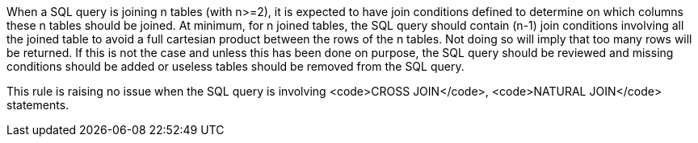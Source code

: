 When a SQL query is joining n tables (with n>=2), it is expected to have join conditions defined to determine on which columns these n tables should be joined. At minimum, for n joined tables, the SQL query should contain (n-1) join conditions involving all the joined table to avoid a full cartesian product between the rows of the n tables. 
Not doing so will imply that too many rows will be returned. If this is not the case and unless this has been done on purpose, the SQL query should be reviewed and missing conditions should be added or useless tables should be removed from the SQL query.

This rule is raising no issue when the SQL query is involving <code>CROSS JOIN</code>, <code>NATURAL JOIN</code> statements.
